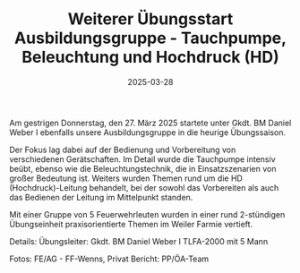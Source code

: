 #+TITLE: Weiterer Übungsstart Ausbildungsgruppe - Tauchpumpe, Beleuchtung und Hochdruck (HD)
#+DATE: 2025-03-28
#+FACEBOOK_URL: https://facebook.com/ffwenns/posts/1037580191737766

Am gestrigen Donnerstag, den 27. März 2025 startete unter Gkdt. BM Daniel Weber I ebenfalls unsere Ausbildungsgruppe in die heurige Übungssaison. 

Der Fokus lag dabei auf der Bedienung und Vorbereitung von verschiedenen Gerätschaften. Im Detail wurde die Tauchpumpe intensiv beübt, ebenso wie die Beleuchtungstechnik, die in Einsatzszenarien von großer Bedeutung ist. Weiters wurden Themen rund um die HD (Hochdruck)-Leitung behandelt, bei der sowohl das Vorbereiten als auch das Bedienen der Leitung im Mittelpunkt standen. 

Mit einer Gruppe von 5 Feuerwehrleuten wurden in einer rund 2-stündigen Übungseinheit praxisorientierte Themen im Weiler Farmie vertieft.

Details:
Übungsleiter: Gkdt. BM Daniel Weber I
TLFA-2000 mit 5 Mann

Fotos: FE/AG - FF-Wenns, Privat
Bericht: PP/ÖA-Team
